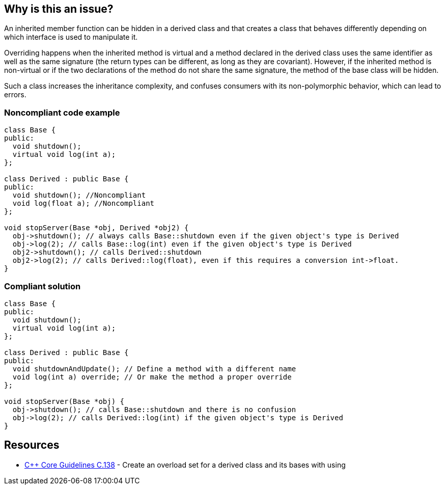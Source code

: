 == Why is this an issue?

An inherited member function can be hidden in a derived class and that creates a class that behaves differently depending on which interface is used to manipulate it.


Overriding happens when the inherited method is virtual and a method declared in the derived class uses the same identifier as well as the same signature (the return types can be different, as long as they are covariant). However, if the inherited method is non-virtual or if the two declarations of the method do not share the same signature, the method of the base class will be hidden.


Such a class increases the inheritance complexity, and confuses consumers with its non-polymorphic behavior, which can lead to errors.


=== Noncompliant code example

[source,cpp]
----
class Base {
public:
  void shutdown();
  virtual void log(int a);
};

class Derived : public Base {
public:
  void shutdown(); //Noncompliant
  void log(float a); //Noncompliant
};

void stopServer(Base *obj, Derived *obj2) {
  obj->shutdown(); // always calls Base::shutdown even if the given object's type is Derived
  obj->log(2); // calls Base::log(int) even if the given object's type is Derived
  obj2->shutdown(); // calls Derived::shutdown
  obj2->log(2); // calls Derived::log(float), even if this requires a conversion int->float.
}
----


=== Compliant solution

[source,cpp]
----
class Base {
public:
  void shutdown();
  virtual void log(int a);
};

class Derived : public Base {
public:
  void shutdownAndUpdate(); // Define a method with a different name
  void log(int a) override; // Or make the method a proper override
};

void stopServer(Base *obj) {
  obj->shutdown(); // calls Base::shutdown and there is no confusion
  obj->log(2); // calls Derived::log(int) if the given object's type is Derived
}
----


== Resources

* https://github.com/isocpp/CppCoreGuidelines/blob/036324/CppCoreGuidelines.md#c138-create-an-overload-set-for-a-derived-class-and-its-bases-with-using[{cpp} Core Guidelines C.138] - Create an overload set for a derived class and its bases with using


ifdef::env-github,rspecator-view[]

'''
== Implementation Specification
(visible only on this page)

=== Message

Rename this member function so that it doesn't hide an inherited non-virtual function, or make it virtual in the base class "XXX".

"XXX" hides overloaded virtual functions


=== Highlighting

Function name


'''
== Comments And Links
(visible only on this page)

=== on 2 May 2016, 16:32:04 Ann Campbell wrote:
I've made some small edits [~alban.auzeill], but basically this looks good.

endif::env-github,rspecator-view[]
